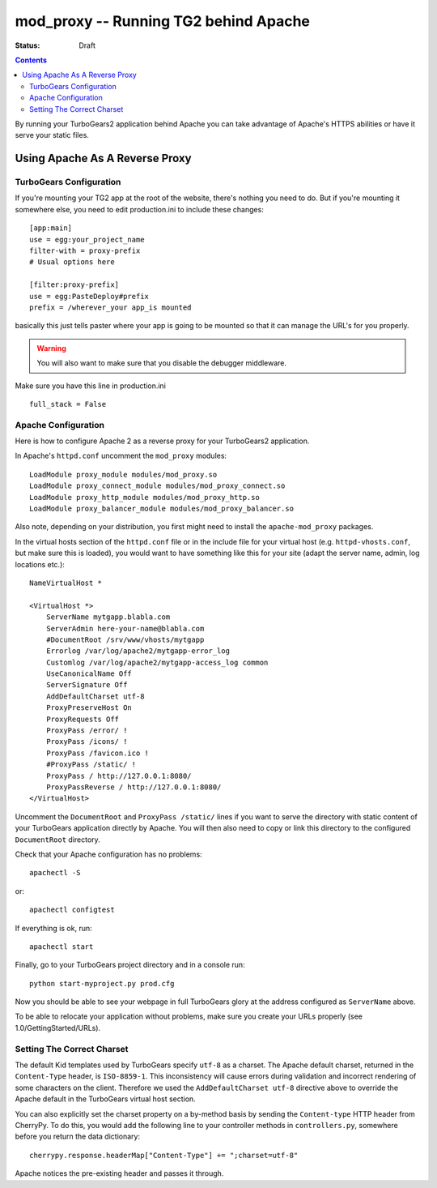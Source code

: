 mod_proxy -- Running TG2 behind Apache
=======================================

:status: Draft

.. contents::
    :depth: 2


By running your TurboGears2 application behind Apache you can take
advantage of Apache's HTTPS abilities or have it serve your static
files.


Using Apache As A Reverse Proxy
-------------------------------


TurboGears Configuration
~~~~~~~~~~~~~~~~~~~~~~~~

If you're mounting your TG2 app at the root of the website, there's
nothing you need to do.  But if you're mounting it somewhere else, you
need to edit production.ini to include these changes::

  [app:main]
  use = egg:your_project_name
  filter-with = proxy-prefix
  # Usual options here

  [filter:proxy-prefix]
  use = egg:PasteDeploy#prefix
  prefix = /wherever_your app_is mounted

basically this just tells paster where your app is going to be mounted
so that it can manage the URL's for you properly.

.. warning:: You will also want to make sure that you disable the debugger middleware. 

Make sure you have this line in production.ini ::
	
   full_stack = False


Apache Configuration
~~~~~~~~~~~~~~~~~~~~

Here is how to configure Apache 2 as a reverse proxy for your
TurboGears2 application.

In Apache's ``httpd.conf`` uncomment the ``mod_proxy`` modules::

    LoadModule proxy_module modules/mod_proxy.so
    LoadModule proxy_connect_module modules/mod_proxy_connect.so
    LoadModule proxy_http_module modules/mod_proxy_http.so
    LoadModule proxy_balancer_module modules/mod_proxy_balancer.so

Also note, depending on your distribution, you first might need to
install the ``apache-mod_proxy`` packages.

In the virtual hosts section of the ``httpd.conf`` file or in the
include file for your virtual host (e.g. ``httpd-vhosts.conf``, but
make sure this is loaded), you would want to have something like this
for your site (adapt the server name, admin, log locations etc.)::

    NameVirtualHost *

    <VirtualHost *>
        ServerName mytgapp.blabla.com
        ServerAdmin here-your-name@blabla.com
        #DocumentRoot /srv/www/vhosts/mytgapp
        Errorlog /var/log/apache2/mytgapp-error_log
        Customlog /var/log/apache2/mytgapp-access_log common
        UseCanonicalName Off
        ServerSignature Off
        AddDefaultCharset utf-8
        ProxyPreserveHost On
        ProxyRequests Off
        ProxyPass /error/ !
        ProxyPass /icons/ !
        ProxyPass /favicon.ico !
        #ProxyPass /static/ !
        ProxyPass / http://127.0.0.1:8080/
        ProxyPassReverse / http://127.0.0.1:8080/
    </VirtualHost>

Uncomment the ``DocumentRoot`` and ``ProxyPass /static/`` lines if you
want to serve the directory with static content of your TurboGears
application directly by Apache. You will then also need to copy or
link this directory to the configured ``DocumentRoot`` directory.

Check that your Apache configuration has no problems::

    apachectl -S

or::

    apachectl configtest

If everything is ok, run::

        apachectl start

Finally, go to your TurboGears project directory and in a console
run::

        python start-myproject.py prod.cfg

Now you should be able to see your webpage in full TurboGears glory at
the address configured as ``ServerName`` above.

To be able to relocate your application without problems, make sure
you create your URLs properly (see 1.0/GettingStarted/URLs).

.. todo:: Fix ModProxy. Had reference to 1.0/GettingStarted/URLs and this needs to be updated for 2.1


Setting The Correct Charset
~~~~~~~~~~~~~~~~~~~~~~~~~~~

The default Kid templates used by TurboGears specify ``utf-8`` as a
charset.  The Apache default charset, returned in the ``Content-Type``
header, is ``ISO-8859-1``.  This inconsistency will cause errors
during validation and incorrect rendering of some characters on the
client. Therefore we used the ``AddDefaultCharset utf-8`` directive
above to override the Apache default in the TurboGears virtual host
section.

You can also explicitly set the charset property on a by-method basis by
sending the ``Content-type`` HTTP header from CherryPy. To do this, you would
add the following line to your controller methods in ``controllers.py``,
somewhere before you return the data dictionary::

    cherrypy.response.headerMap["Content-Type"] += ";charset=utf-8"

Apache notices the pre-existing header and passes it through.

.. todo:: The Charset section here refers to Kid templates. Verify
          these charsets, and convert to Genshi
